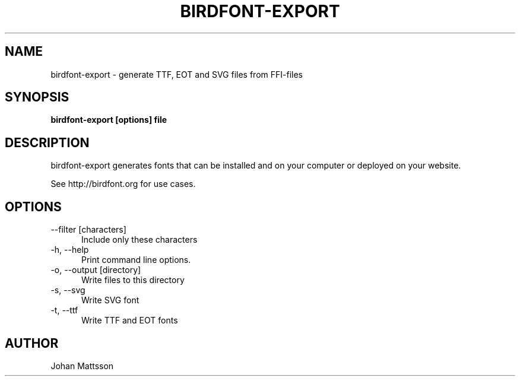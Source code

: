 .TH BIRDFONT-EXPORT 1 LOCAL

.SH NAME
birdfont-export - generate TTF, EOT and SVG files from FFI-files
.SH SYNOPSIS
.B birdfont-export [options] file
.SH DESCRIPTION
birdfont-export generates fonts that can be installed and on 
your computer or deployed on your website.

See http://birdfont.org for use cases.
.SH OPTIONS
.TP 5
\--filter [characters]
Include only these characters
.TP
\-h, \--help
Print command line options.
.TP
\-o, \--output [directory]
Write files to this directory
.TP
\-s, \--svg
Write SVG font
.TP 
\-t, \--ttf
Write TTF and EOT fonts
.SH AUTHOR
Johan Mattsson
